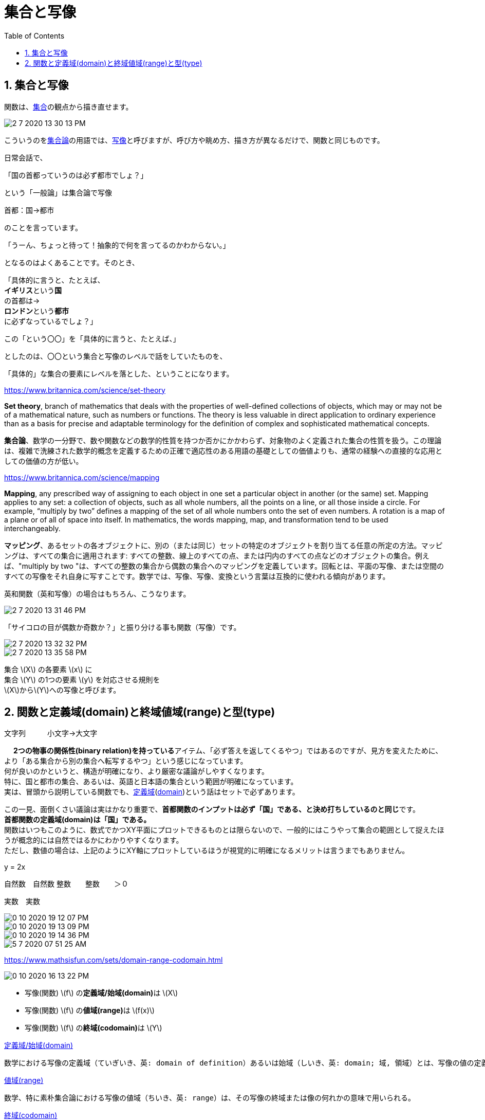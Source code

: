 = 集合と写像
:sectnums:
ifndef::toc:[:toc: left]
ifndef::toplevels:[:toclevels: 2]
ifndef::stem[:stem: latexmath]
ifndef::icons[:icons: font]
ifndef::imagesdir[:imagesdir: ../img/]
ifndef::source-highlighter[:source-highlighter: highlightjs]
ifndef::highlightjs-theme:[:highlightjs-theme: tomorrow-night-eighties]
ifndef::icons[:icons: font]

++++
<style type="text/css">
th,td {
    border: solid 0px;
}　
p>code {background-color: #aaaaaa};
td>code {background-color: #aaaaaa};
</style>
++++

== 集合と写像

関数は、link:https://ja.wikipedia.org/wiki/%E9%9B%86%E5%90%88[集合]の観点から描き直せます。


image::2-7-2020-13-30-13-PM.png[]


こういうのをlink:https://ja.wikipedia.org/wiki/%E9%9B%86%E5%90%88%E8%AB%96[集合論]の用語では、link:https://ja.wikipedia.org/wiki/%E5%86%99%E5%83%8F[写像]と呼びますが、呼び方や眺め方、描き方が異なるだけで、関数と同じものです。



日常会話で、

「国の首都っていうのは必ず都市でしょ？」

という「一般論」は集合論で写像

首都：国→都市

のことを言っています。

「うーん、ちょっと待って！抽象的で何を言ってるのかわからない。」

となるのはよくあることです。そのとき、

「具体的に言うと、たとえば、 +
**イギリス**という**国**  +
の首都は→ +
 **ロンドン**という**都市** +
 に必ずなっているでしょ？」


この「という〇〇」を「具体的に言うと、たとえば、」

としたのは、〇〇という集合と写像のレベルで話をしていたものを、

「具体的」な集合の要素にレベルを落とした、ということになります。



https://www.britannica.com/science/set-theory

**Set theory**, branch of mathematics that deals with the properties of well-defined collections of objects, which may or may not be of a mathematical nature, such as numbers or functions. The theory is less valuable in direct application to ordinary experience than as a basis for precise and adaptable terminology for the definition of complex and sophisticated mathematical concepts.

**集合論**、数学の一分野で、数や関数などの数学的性質を持つか否かにかかわらず、対象物のよく定義された集合の性質を扱う。この理論は、複雑で洗練された数学的概念を定義するための正確で適応性のある用語の基礎としての価値よりも、通常の経験への直接的な応用としての価値の方が低い。


https://www.britannica.com/science/mapping

**Mapping**, any prescribed way of assigning to each object in one set a particular object in another (or the same) set. Mapping applies to any set: a collection of objects, such as all whole numbers, all the points on a line, or all those inside a circle. For example, “multiply by two” defines a mapping of the set of all whole numbers onto the set of even numbers. A rotation is a map of a plane or of all of space into itself. In mathematics, the words mapping, map, and transformation tend to be used interchangeably.

**マッピング**、あるセットの各オブジェクトに、別の（または同じ）セットの特定のオブジェクトを割り当てる任意の所定の方法。マッピングは、すべての集合に適用されます: すべての整数、線上のすべての点、または円内のすべての点などのオブジェクトの集合。例えば、"multiply by two "は、すべての整数の集合から偶数の集合へのマッピングを定義しています。回転とは、平面の写像、または空間のすべての写像をそれ自身に写すことです。数学では、写像、写像、変換という言葉は互換的に使われる傾向があります。
　

英和関数（英和写像）の場合はもちろん、こうなります。

image::2-7-2020-13-31-46-PM.png[]

「サイコロの目が偶数か奇数か？」と振り分ける事も関数（写像）です。

image::2-7-2020-13-32-32-PM.png[]

image::2-7-2020-13-35-58-PM.png[]

集合 stem:[X] の各要素 stem:[x] に +
集合 stem:[Y] の1つの要素 stem:[y] を対応させる規則を +
stem:[X]からstem:[Y]への写像と呼びます。


== 関数と定義域(domain)と終域値域(range)と型(type)

文字列　　　小文字→大文字

　
**2つの物事の関係性(binary relation)を持っている**アイテム、「必ず答えを返してくるやつ」ではあるのですが、見方を変えたために、より「ある集合から別の集合へ転写するやつ」という感じになっています。 +
何が良いのかというと、構造が明確になり、より厳密な議論がしやすくなります。 +
特に、国と都市の集合、あるいは、英語と日本語の集合という範囲が明確になっています。 +
実は、冒頭から説明している関数でも、link:https://ja.wikipedia.org/wiki/%E5%AE%9A%E7%BE%A9%E5%9F%9F[定義域](link:https://www.mathsisfun.com/sets/domain-range-codomain.htmlj[domain])という話はセットで必ずあります。


この一見、面倒くさい議論は実はかなり重要で、**首都関数のインプットは必ず「国」である、と決め打ちしているのと同じ**です。 +
**首都関数の定義域(domain)は「国」である。** +
関数はいつもこのように、数式でかつXY平面にプロットできるものとは限らないので、一般的にはこうやって集合の範囲として捉えたほうが概念的には自然ではるかにわかりやすくなります。 +
ただし、数値の場合は、上記のようにXY軸にプロットしているほうが視覚的に明確になるメリットは言うまでもありません。


y = 2x

自然数　自然数
整数　　整数　　＞０

実数　実数

image::0-10-2020-19-12-07-PM.png[]

image::0-10-2020-19-13-09-PM.png[]

image::0-10-2020-19-14-36-PM.png[]


image::5-7-2020-07-51-25-AM.png[]

https://www.mathsisfun.com/sets/domain-range-codomain.html

image::0-10-2020-16-13-22-PM.png[]

- 写像(関数)  stem:[f] の**定義域/始域(domain)**は stem:[X]

- 写像(関数) stem:[f] の**値域(range)**は stem:[f(x)]

- 写像(関数) stem:[f] の**終域(codomain)**は stem:[Y]

link:https://ja.wikipedia.org/wiki/%E5%AE%9A%E7%BE%A9%E5%9F%9F[定義域/始域(domain)]

[quote]

----
数学における写像の定義域（ていぎいき、英: domain of definition）あるいは始域（しいき、英: domain; 域, 領域）とは、写像の値の定義される引数（「入力」）の取り得る値全体からなる集合である。
----

link:https://ja.wikipedia.org/wiki/%E5%80%A4%E5%9F%9F[値域(range)]

[quote]

----
数学、特に素朴集合論における写像の値域（ちいき、英: range）は、その写像の終域または像の何れかの意味で用いられる。
----

link:https://ja.wikipedia.org/wiki/%E7%B5%82%E5%9F%9F[終域(codomain)]

[quote]

----
数学において写像の終域（しゅういき、英: codomain; 余域）あるいは終集合（しゅうしゅうごう、英: target set）は、写像を f: X → Y と表すときの集合 Y、すなわち写像 f の出力する値がその中に属するべきという制約を定める集合をいう。終域の代わりに「値域」という語を用いる場合もあるが、値域は写像の像（出力される値すべてからなる集合、f: X → Y で言えば f(X)）の意味で用いることが多いので注意すべきである。
----

[quote]

----
定義と注意
さて Bourbaki (1954) の意味で写像（函数）を定義するのであれば、終域は写像 f の一部として含まれる[1]。即ち、写像 f とは三つ組 (X, Y, F) であって F が直積集合 X × Y の函数的部分集合（すなわち函数関係）[2]かつ F に属する順序対の第一成分の成す集合（すなわち定義域）が X に一致するものをいう。このとき集合 F はこの写像のグラフと呼ばれる。また、x が写像 f の定義域 X の元を亙るとき、f(x) の形に書ける元全てからなる集合を f の値域と呼ぶ。一般に値域は終域の部分集合であって、従って一般には両者は一致しないことが起こり得る。一致する場合（すなわち全射）でないならば、終域に属する適当な元 y に対して、方程式 f(x) = y は解を持たない。

ブルバキはまた別な定義として、「写像」を単に函数的グラフそのものと定め、これはまた広く用いられている定義であるが、これには終域が定義として含まれない。例えば集合論（英語版）において、定義域 X が真の類であることを許す方が望ましいという場合には、三つ組 (X, Y, F) といったものは厳密な意味では存在しないため定義に用いるには不適当だが、グラフによる定義ならば自然である。ただ、文献によっては f: X → Y という見かけ上終域に言及する形で写像を導入していながら、その後は暗黙にこの終域を含めない定義を用いる場合もあるので注意が必要である。
----



　


https://en.wikipedia.org/wiki/Binary_relation

https://ja.wikipedia.org/wiki/%E4%BA%8C%E9%A0%85%E9%96%A2%E4%BF%82


　

image::5-7-2020-09-09-13-AM.png[]

image::5-7-2020-09-11-20-AM.png[]

image::5-7-2020-09-26-03-AM.png[]

https://www.mathsisfun.com/sets/function.html

ただし、Google検索結果のように、「複数URLのリスト」のアウトプットは One-to-many のNGケースではありません。

many-to-one については、サイコロの目が偶数か奇数か？の関数で説明したとおりです。

なんでこういう条件がある関数でなければならないのか？

関数はもっと広い二項関係の一部（部分集合）。

プログラミングは処理をする、計算をすすめていく、という明確な目的があるので、単なる二項関係よりも、より厳しい条件である関数が適している。

